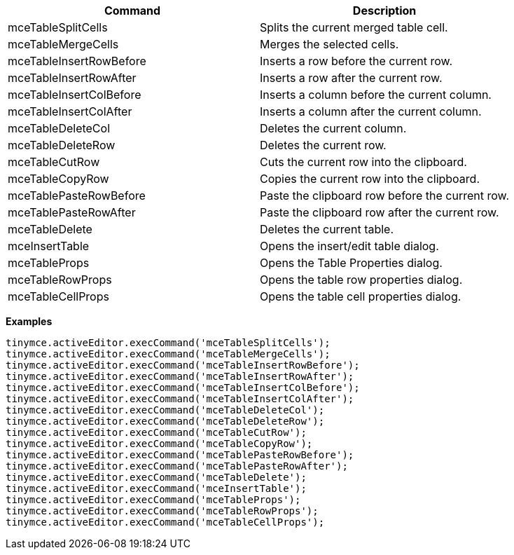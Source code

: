 |===
| Command | Description

| mceTableSplitCells
| Splits the current merged table cell.

| mceTableMergeCells
| Merges the selected cells.

| mceTableInsertRowBefore
| Inserts a row before the current row.

| mceTableInsertRowAfter
| Inserts a row after the current row.

| mceTableInsertColBefore
| Inserts a column before the current column.

| mceTableInsertColAfter
| Inserts a column after the current column.

| mceTableDeleteCol
| Deletes the current column.

| mceTableDeleteRow
| Deletes the current row.

| mceTableCutRow
| Cuts the current row into the clipboard.

| mceTableCopyRow
| Copies the current row into the clipboard.

| mceTablePasteRowBefore
| Paste the clipboard row before the current row.

| mceTablePasteRowAfter
| Paste the clipboard row after the current row.

| mceTableDelete
| Deletes the current table.

| mceInsertTable
| Opens the insert/edit table dialog.

| mceTableProps
| Opens the Table Properties dialog.

| mceTableRowProps
| Opens the table row properties dialog.

| mceTableCellProps
| Opens the table cell properties dialog.
|===

*Examples*

[source,js]
----
tinymce.activeEditor.execCommand('mceTableSplitCells');
tinymce.activeEditor.execCommand('mceTableMergeCells');
tinymce.activeEditor.execCommand('mceTableInsertRowBefore');
tinymce.activeEditor.execCommand('mceTableInsertRowAfter');
tinymce.activeEditor.execCommand('mceTableInsertColBefore');
tinymce.activeEditor.execCommand('mceTableInsertColAfter');
tinymce.activeEditor.execCommand('mceTableDeleteCol');
tinymce.activeEditor.execCommand('mceTableDeleteRow');
tinymce.activeEditor.execCommand('mceTableCutRow');
tinymce.activeEditor.execCommand('mceTableCopyRow');
tinymce.activeEditor.execCommand('mceTablePasteRowBefore');
tinymce.activeEditor.execCommand('mceTablePasteRowAfter');
tinymce.activeEditor.execCommand('mceTableDelete');
tinymce.activeEditor.execCommand('mceInsertTable');
tinymce.activeEditor.execCommand('mceTableProps');
tinymce.activeEditor.execCommand('mceTableRowProps');
tinymce.activeEditor.execCommand('mceTableCellProps');
----
